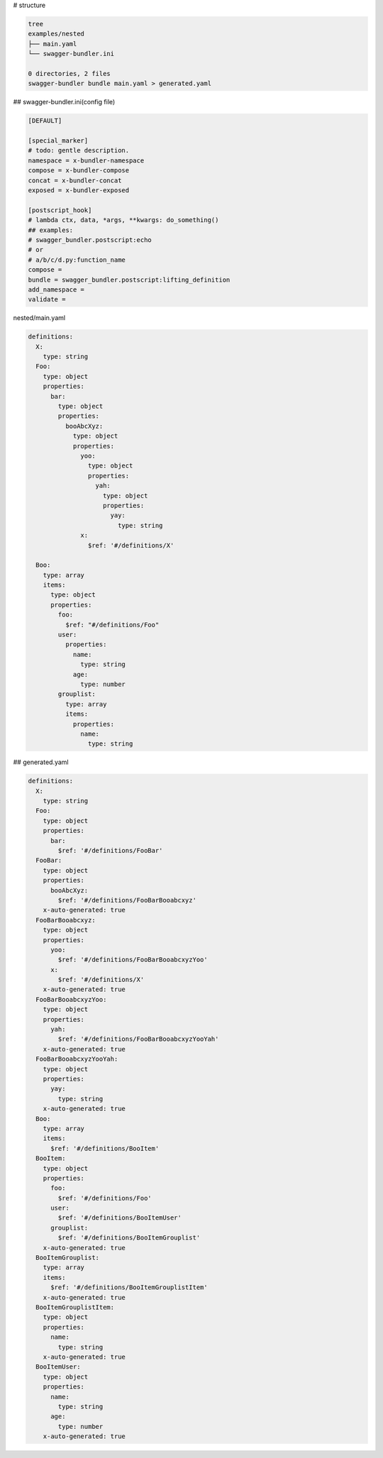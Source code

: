 # structure

.. code-block:: bash

   tree
   examples/nested
   ├── main.yaml
   └── swagger-bundler.ini
   
   0 directories, 2 files
   swagger-bundler bundle main.yaml > generated.yaml

## swagger-bundler.ini(config file)

.. code-block::

   [DEFAULT]
   
   [special_marker]
   # todo: gentle description.
   namespace = x-bundler-namespace
   compose = x-bundler-compose
   concat = x-bundler-concat
   exposed = x-bundler-exposed
   
   [postscript_hook]
   # lambda ctx, data, *args, **kwargs: do_something()
   ## examples:
   # swagger_bundler.postscript:echo
   # or
   # a/b/c/d.py:function_name
   compose =
   bundle = swagger_bundler.postscript:lifting_definition
   add_namespace =
   validate =


nested/main.yaml

.. code-block:: yaml

   definitions:
     X:
       type: string
     Foo:
       type: object
       properties:
         bar:
           type: object
           properties:
             booAbcXyz:
               type: object
               properties:
                 yoo:
                   type: object
                   properties:
                     yah:
                       type: object
                       properties:
                         yay:
                           type: string
                 x:
                   $ref: '#/definitions/X'
   
     Boo:
       type: array
       items:
         type: object
         properties:
           foo:
             $ref: "#/definitions/Foo"
           user:
             properties:
               name:
                 type: string
               age:
                 type: number
           grouplist:
             type: array
             items:
               properties:
                 name:
                   type: string


## generated.yaml

.. code-block:: yaml

   definitions:
     X:
       type: string
     Foo:
       type: object
       properties:
         bar:
           $ref: '#/definitions/FooBar'
     FooBar:
       type: object
       properties:
         booAbcXyz:
           $ref: '#/definitions/FooBarBooabcxyz'
       x-auto-generated: true
     FooBarBooabcxyz:
       type: object
       properties:
         yoo:
           $ref: '#/definitions/FooBarBooabcxyzYoo'
         x:
           $ref: '#/definitions/X'
       x-auto-generated: true
     FooBarBooabcxyzYoo:
       type: object
       properties:
         yah:
           $ref: '#/definitions/FooBarBooabcxyzYooYah'
       x-auto-generated: true
     FooBarBooabcxyzYooYah:
       type: object
       properties:
         yay:
           type: string
       x-auto-generated: true
     Boo:
       type: array
       items:
         $ref: '#/definitions/BooItem'
     BooItem:
       type: object
       properties:
         foo:
           $ref: '#/definitions/Foo'
         user:
           $ref: '#/definitions/BooItemUser'
         grouplist:
           $ref: '#/definitions/BooItemGrouplist'
       x-auto-generated: true
     BooItemGrouplist:
       type: array
       items:
         $ref: '#/definitions/BooItemGrouplistItem'
       x-auto-generated: true
     BooItemGrouplistItem:
       type: object
       properties:
         name:
           type: string
       x-auto-generated: true
     BooItemUser:
       type: object
       properties:
         name:
           type: string
         age:
           type: number
       x-auto-generated: true

